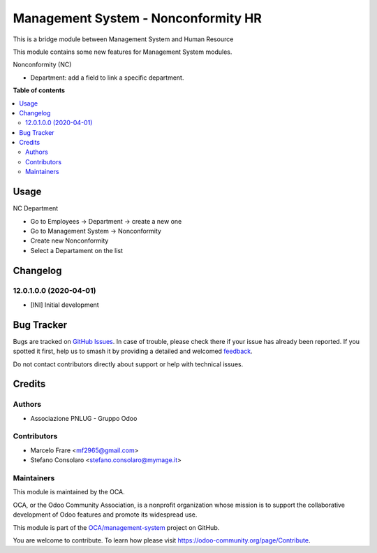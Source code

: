 ====================================
Management System - Nonconformity HR
====================================

.. 
   !!!!!!!!!!!!!!!!!!!!!!!!!!!!!!!!!!!!!!!!!!!!!!!!!!!!
   !! This file is generated by oca-gen-addon-readme !!
   !! changes will be overwritten.                   !!
   !!!!!!!!!!!!!!!!!!!!!!!!!!!!!!!!!!!!!!!!!!!!!!!!!!!!
   !! source digest: sha256:8f2c6fea353ff65dde3cf47718e31d1148767d24c7a3110ea8bb12ec9bb77802
   !!!!!!!!!!!!!!!!!!!!!!!!!!!!!!!!!!!!!!!!!!!!!!!!!!!!

.. |badge1| image:: https://img.shields.io/badge/maturity-Beta-yellow.png
    :target: https://odoo-community.org/page/development-status
    :alt: Beta
.. |badge2| image:: https://img.shields.io/badge/licence-AGPL--3-blue.png
    :target: http://www.gnu.org/licenses/agpl-3.0-standalone.html
    :alt: License: AGPL-3
.. |badge3| image:: https://img.shields.io/badge/github-OCA%2Fmanagement--system-lightgray.png?logo=github
    :target: https://github.com/OCA/management-system/tree/12.0/mgmtsystem_nonconformity_hr
    :alt: OCA/management-system
.. |badge4| image:: https://img.shields.io/badge/weblate-Translate%20me-F47D42.png
    :target: https://translation.odoo-community.org/projects/management-system-12-0/management-system-12-0-mgmtsystem_nonconformity_hr
    :alt: Translate me on Weblate
.. |badge5| image:: https://img.shields.io/badge/runboat-Try%20me-875A7B.png
    :target: https://runboat.odoo-community.org/builds?repo=OCA/management-system&target_branch=12.0
    :alt: Try me on Runboat

|badge1| |badge2| |badge3| |badge4| |badge5|

This is a bridge module between Management System and Human Resource

This module contains some new features for Management System modules.

Nonconformity (NC)

- Department: add a field to link a specific department.

**Table of contents**

.. contents::
   :local:

Usage
=====

NC Department

* Go to Employees → Department → create a new one
* Go to Management System → Nonconformity
* Create new Nonconformity
* Select a Departament on the list

Changelog
=========

12.0.1.0.0 (2020-04-01)
~~~~~~~~~~~~~~~~~~~~~~~

* [INI] Initial development

Bug Tracker
===========

Bugs are tracked on `GitHub Issues <https://github.com/OCA/management-system/issues>`_.
In case of trouble, please check there if your issue has already been reported.
If you spotted it first, help us to smash it by providing a detailed and welcomed
`feedback <https://github.com/OCA/management-system/issues/new?body=module:%20mgmtsystem_nonconformity_hr%0Aversion:%2012.0%0A%0A**Steps%20to%20reproduce**%0A-%20...%0A%0A**Current%20behavior**%0A%0A**Expected%20behavior**>`_.

Do not contact contributors directly about support or help with technical issues.

Credits
=======

Authors
~~~~~~~

* Associazione PNLUG - Gruppo Odoo

Contributors
~~~~~~~~~~~~

* Marcelo Frare <mf2965@gmail.com>
* Stefano Consolaro <stefano.consolaro@mymage.it>

Maintainers
~~~~~~~~~~~

This module is maintained by the OCA.

.. image:: https://odoo-community.org/logo.png
   :alt: Odoo Community Association
   :target: https://odoo-community.org

OCA, or the Odoo Community Association, is a nonprofit organization whose
mission is to support the collaborative development of Odoo features and
promote its widespread use.

This module is part of the `OCA/management-system <https://github.com/OCA/management-system/tree/12.0/mgmtsystem_nonconformity_hr>`_ project on GitHub.

You are welcome to contribute. To learn how please visit https://odoo-community.org/page/Contribute.
